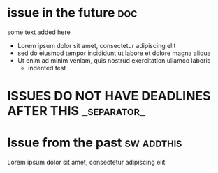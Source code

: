#+STARTUP: showeverything
#+COLUMNS: %number(Num) %ITEM %DEADLINE %TAGS
* issue in the future :doc:
  :PROPERTIES:
  :assignees: three two one
  :_repo: radiasoft/test-pykern-github-orgmode
  :html_url: https://github.com/radiasoft/test-pykern-github-orgmode/issues/2
  :milestone: mile-high
  :number: 2
  :user: robnagler
  :END:
  :BODY:
  some text added here
  - Lorem ipsum dolor sit amet, consectetur adipiscing elit
  - sed do eiusmod tempor incididunt ut labore et dolore magna aliqua
  - Ut enim ad minim veniam, quis nostrud exercitation ullamco laboris
    - indented test
  :END:
* ISSUES DO NOT HAVE DEADLINES AFTER THIS :_separator_:
* Issue from the past :sw:addthis:
  DEADLINE: <1999-01-01>
  :PROPERTIES:
  :assignees: robnagler
  :_repo: radiasoft/test-pykern-github-orgmode
  :html_url: https://github.com/radiasoft/test-pykern-github-orgmode/issues/1
  :milestone: tecsup
  :number: 1
  :user: robnagler
  :END:
  :BODY:
  Lorem ipsum dolor sit amet, consectetur adipiscing elit
  :END:
